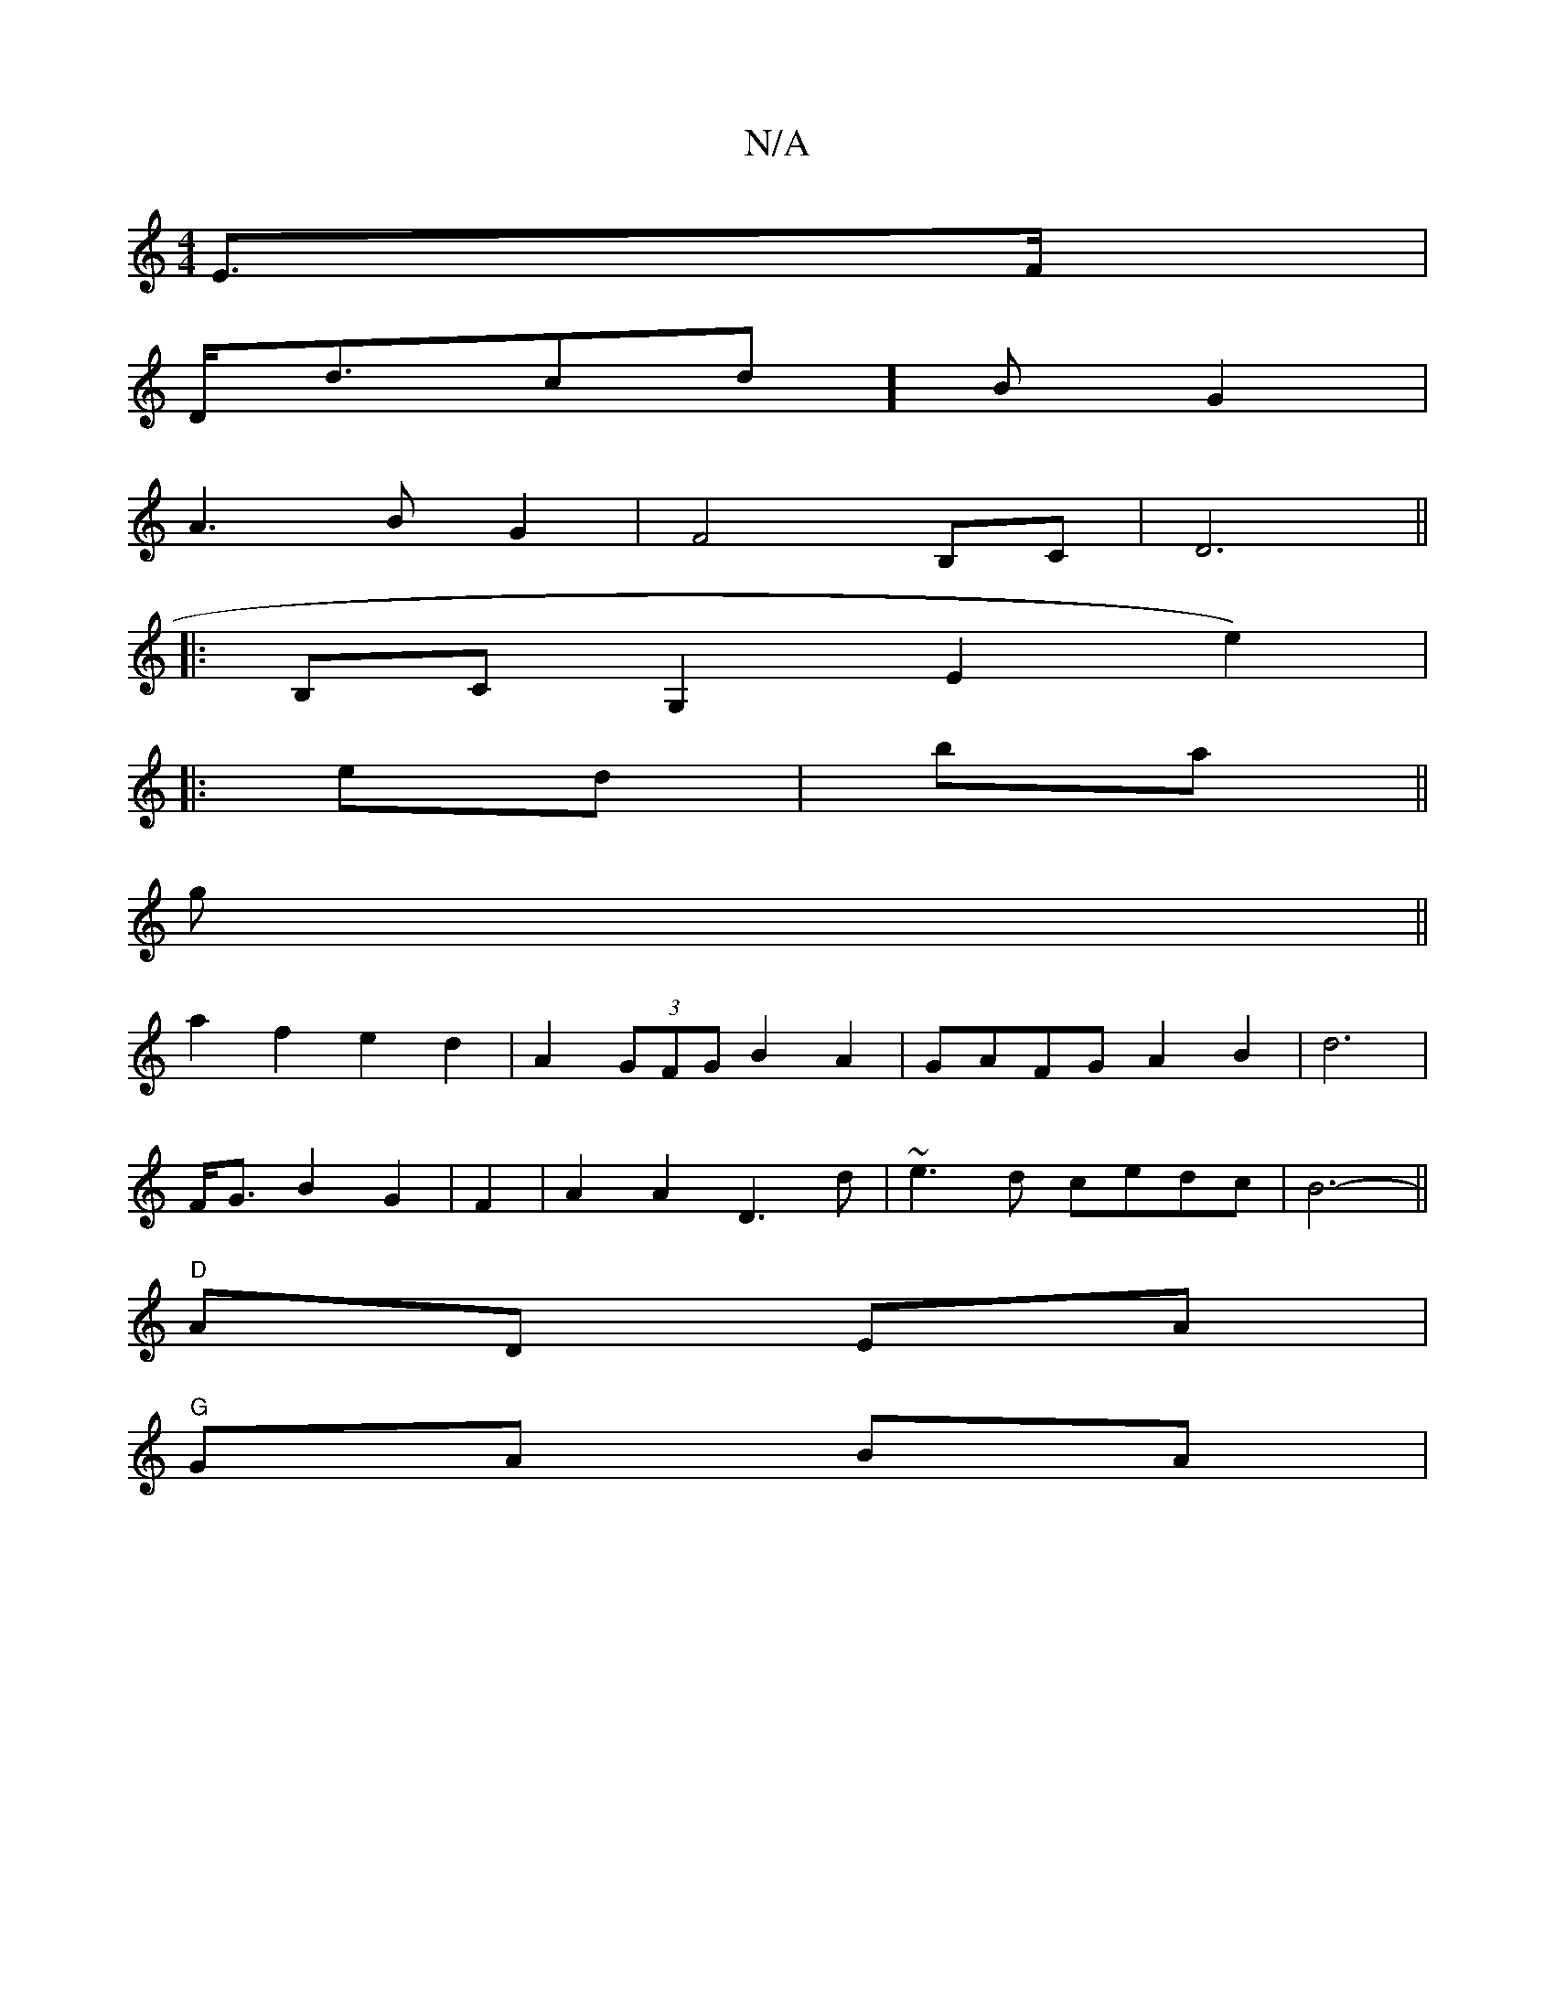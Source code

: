 X:1
T:N/A
M:4/4
R:N/A
K:Cmajor
E>F | 
D<dcd]B G2 |
A3 B G2 | F4 B,C | D6 ||
|: B,C G,2 E2 e2) |
|: ed|ba ||
g||
a2 f2 e2 d2 | A2 (3GFG B2 A2 | GAFG A2 B2 | d6 |
F<G B2 G2 | F2 | A2 A2 D3 d | ~e3d cedc | B6- ||
"D"AD EA |
"G"GA BA |